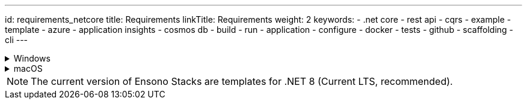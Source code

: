 ---
id: requirements_netcore
title: Requirements
linkTitle: Requirements
weight: 2
keywords:
  - .net core
  - rest api
  - cqrs
  - example
  - template
  - azure
  - application insights
  - cosmos db
  - build
  - run
  - application
  - configure
  - docker
  - tests
  - github
  - scaffolding
  - cli
---

.Windows
[%collapsible]
=====
[discrete]
=== Requirements for running the API locally

[discrete]
==== Mandatory
* link:https://dotnet.microsoft.com/en-us/download/dotnet/8.0[.NET 8 SDK] and Runtime .0.* or superior (for .NET 8 templates)
* link:https://aka.ms/cosmosdb-emulator[CosmosDB Emulator 2.4.5+]

[discrete]
==== Optional
* link:https://visualstudio.microsoft.com/vs/[Visual Studio 2022]
* link:https://code.visualstudio.com/[Visual Studio Code] 1.35+ with C# Extension from Microsoft (C# for Visual Studio Code (powered by OmniSharp))

[discrete]
=== Additional requirements for running the API in docker containers

[discrete]
==== Mandatory
* link:https://desktop.docker.com/win/stable/Docker%20Desktop%20Installer.exe[Docker Desktop(for Windows)]: Version 2.1.0.1 (37199) or superior
** Enable:
*** Kubernetes 1.14+
*** Linux container (Not windows containers)
** Docker Engine 19.03.1+ (provided with docker)
** WSL (Windows Subsystem for Linux: recommended v1, v2 is still in preview and has not been tested) (provided with docker)
*** For running build, test and deployment scripts targeting Linux environment
** kubectl v1.14+ (provided with docker)
*** Also link:https://kubernetes.io/docs/tasks/tools/install-kubectl/#install-kubectl-on-windows[downloaded from k8s.io]

[discrete]
=== Additional requirements for running the API in a kubernetes cluster

* NGINX ingress controller
** Install the ingress controller in you local cluster.
** Make sure you follow the process for Bare Metal deployment described here.
=====

.macOS
[%collapsible]
=====
[discrete]
=== Requirements for running the API locally

* homebrew
* azure-cli: brew install azure-cli
* link:https://dotnet.microsoft.com/en-us/download/dotnet/8.0[.NET 8 SDK] 8.0.* or superior: brew cask install dotnet-sdk
* link:https://aka.ms/cosmosdb-emulator[CosmosDB Emulator 2.4.5+]: Currently the Cosmos emulator can only be run on Windows. If you have an Azure subscription, you are able to use the Azure version instead

[discrete]
=== Additional requirements for running the API in docker containers

* link:https://desktop.docker.com/mac/stable/Docker.dmg[Docker Desktop for Mac]
* kubectl: docker run --name kubectl bitnami/kubectl:latest
=====

NOTE: The current version of Ensono Stacks are templates for .NET 8 (Current LTS, recommended).
